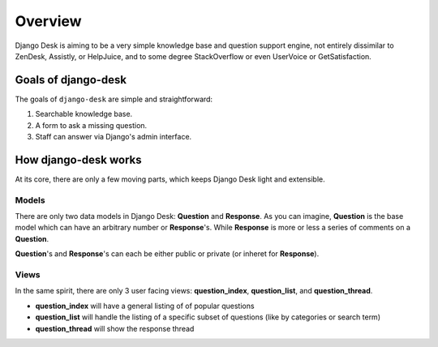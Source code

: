 Overview
=================

Django Desk is aiming to be a very simple knowledge base and question support engine, 
not entirely dissimilar to ZenDesk, Assistly, or HelpJuice, and to some degree 
StackOverflow or even UserVoice or GetSatisfaction.


.. _about-goals:

Goals of django-desk
--------------------

The goals of ``django-desk`` are simple and straightforward:

1. Searchable knowledge base.
2. A form to ask a missing question.
3. Staff can answer via Django's admin interface.


.. _about-how-it-works:

How django-desk works
---------------------

At its core, there are only a few moving parts, which keeps Django Desk light and extensible.


Models
~~~~~~

There are only two data models in Django Desk: **Question** and **Response**. As you can 
imagine, **Question** is the base model which can have an arbitrary number or **Response**'s.
While **Response** is more or less a series of comments on a **Question**.

**Question**'s and **Response**'s can each be either public or private (or inheret for **Response**).


Views
~~~~~

In the same spirit, there are only 3 user facing views: **question_index**, **question_list**, 
and **question_thread**. 

- **question_index** will have a general listing of of popular questions
- **question_list** will handle the listing of a specific subset of questions (like by categories or search term)
- **question_thread** will show the response thread